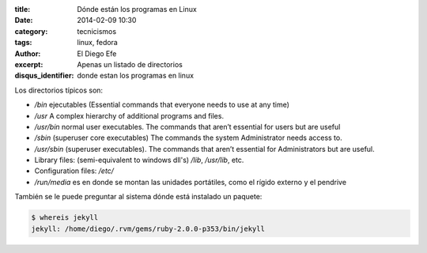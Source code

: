 :title: Dónde están los programas en Linux
:date: 2014-02-09 10:30
:category: tecnicismos
:tags: linux, fedora
:author: El Diego Efe
:excerpt: Apenas un listado de directorios
:disqus_identifier: donde estan los programas en linux

Los directorios típicos son:

* `/bin` ejecutables (Essential commands that everyone needs to use at
  any time)
* `/usr` A complex hierarchy of additional programs and files.
* `/usr/bin` normal user executables. The commands that aren’t
  essential for users but are useful
* `/sbin` (superuser core executables) The commands the system
  Administrator needs access to.
* `/usr/sbin` (superuser executables). The commands that aren’t
  essential for Administrators but are useful.
* Library files: (semi-equivalent to windows dll's) `/lib`,
  `/usr/lib`, etc.
* Configuration files: `/etc/`
* `/run/media` es en donde se montan las unidades portátiles, como el
  rígido externo y el pendrive

También se le puede preguntar al sistema dónde está instalado un paquete:

.. code-block:: console

   $ whereis jekyll
   jekyll: /home/diego/.rvm/gems/ruby-2.0.0-p353/bin/jekyll
